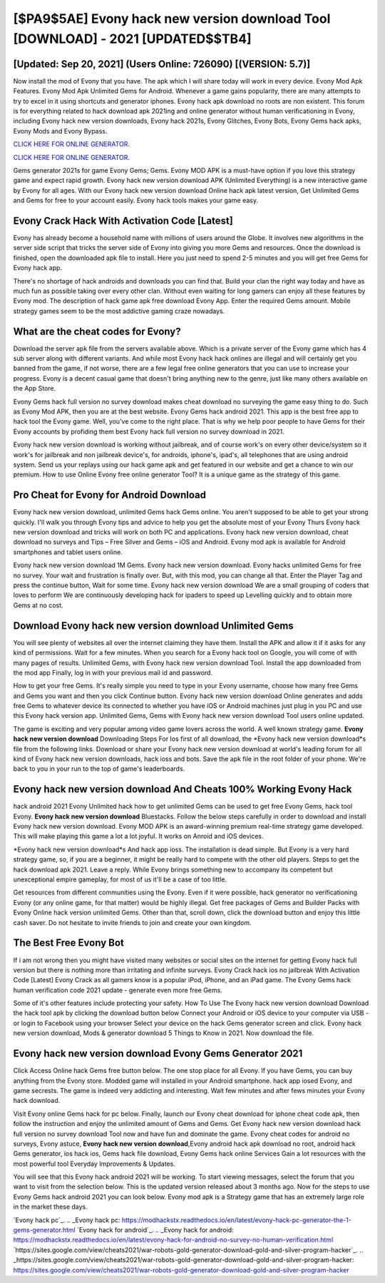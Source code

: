 [$PA9$5AE] Evony hack new version download Tool [DOWNLOAD] - 2021 [UPDATED$$TB4]
=========

[Updated: Sep 20, 2021] (Users Online: 726090) [(VERSION: 5.7)]
---------

Now install the mod of Evony that you have. The apk which I will share today will work in every device.  Evony Mod Apk Features. Evony Mod Apk Unlimited Gems for Android.  Whenever a game gains popularity, there are many attempts to try to excel in it using shortcuts and generator iphones.  Evony hack apk download no roots are non existent. This forum is for everything related to hack download apk 2021ing and online generator without human verificationing in Evony, including Evony hack new version downloads, Evony hack 2021s, Evony Glitches, Evony Bots, Evony Gems hack apks, Evony Mods and Evony Bypass.

`CLICK HERE FOR ONLINE GENERATOR`_.

.. _CLICK HERE FOR ONLINE GENERATOR: http://maxdld.xyz/8f0cded

`CLICK HERE FOR ONLINE GENERATOR`_.

.. _CLICK HERE FOR ONLINE GENERATOR: http://maxdld.xyz/8f0cded

Gems generator 2021s for game Evony Gems; Gems. Evony MOD APK is a must-have option if you love this strategy game and expect rapid growth.  Evony hack new version download APK (Unlimited Everything) is a new interactive game by Evony for all ages.  With our Evony hack new version download Online hack apk latest version, Get Unlimited Gems and Gems for free to your account easily. Evony hack tools makes your game easy.

Evony Crack Hack With Activation Code [Latest]
---------

Evony has already become a household name with millions of users around the Globe.  It involves new algorithms in the server side script that tricks the server side of Evony into giving you more Gems and resources. Once the download is finished, open the downloaded apk file to install.  Here you just need to spend 2-5 minutes and you will get free Gems for Evony hack app.

There's no shortage of hack androids and downloads you can find that. Build your clan the right way today and have as much fun as possible taking over every other clan. Without even waiting for long gamers can enjoy all these features by Evony mod.  The description of hack game apk free download Evony App.  Enter the required Gems amount.  Mobile strategy games seem to be the most addictive gaming craze nowadays.


What are the cheat codes for Evony?
---------

Download the server apk file from the servers available above.  Which is a private server of the Evony game which has 4 sub server along with different variants.  And while most Evony hack hack onlines are illegal and will certainly get you banned from the game, if not worse, there are a few legal free online generators that you can use to increase your progress. Evony is a decent casual game that doesn't bring anything new to the genre, just like many others available on the App Store.

Evony Gems hack full version no survey download makes cheat download no surveying the game easy thing to do.  Such as Evony Mod APK, then you are at the best website.  Evony Gems hack android 2021.  This app is the best free app to hack tool the Evony game.  Well, you've come to the right place.  That is why we help poor people to have Gems for their Evony accounts by profiding them best Evony hack full version no survey download in 2021.

Evony hack new version download is working without jailbreak, and of course work's on every other device/system so it work's for jailbreak and non jailbreak device's, for androids, iphone's, ipad's, all telephones that are using android system. Send us your replays using our hack game apk and get featured in our website and get a chance to win our premium. How to use Online Evony free online generator Tool? It is a unique game as the strategy of this game.

Pro Cheat for Evony for Android Download
---------

Evony hack new version download, unlimited Gems hack Gems online.  You aren't supposed to be able to get your strong quickly.  I'll walk you through Evony tips and advice to help you get the absolute most of your Evony Thurs Evony hack new version download and tricks will work on both PC and applications. Evony hack new version download, cheat download no surveys and Tips – Free Silver and Gems – iOS and Android. Evony mod apk is available for Android smartphones and tablet users online.

Evony hack new version download 1M Gems. Evony hack new version download.  Evony hacks unlimited Gems for free no survey.  Your wait and frustration is finally over. But, with this mod, you can change all that. Enter the Player Tag and press the continue button, Wait for some time. Evony hack new version download We are a small grouping of coders that loves to perform We are continuously developing hack for ipaders to speed up Levelling quickly and to obtain more Gems at no cost.

Download Evony hack new version download Unlimited Gems
---------

You will see plenty of websites all over the internet claiming they have them. Install the APK and allow it if it asks for any kind of permissions. Wait for a few minutes. When you search for a Evony hack tool on Google, you will come of with many pages of results. Unlimited Gems, with Evony hack new version download Tool.  Install the app downloaded from the mod app Finally, log in with your previous mail id and password.

How to get your free Gems.  It's really simple you need to type in your Evony username, choose how many free Gems and Gems you want and then you click Continue button.  Evony hack new version download Online generates and adds free Gems to whatever device its connected to whether you have iOS or Android machines just plug in you PC and use this Evony hack version app.  Unlimited Gems, Gems with Evony hack new version download Tool users online updated.

The game is exciting and very popular among video game lovers across the world. A well known strategy game.  **Evony hack new version download** Downloading Steps For Ios first of all download, the *Evony hack new version download*s file from the following links.  Download or share your Evony hack new version download at world's leading forum for all kind of Evony hack new version downloads, hack ioss and bots.  Save the apk file in the root folder of your phone.  We're back to you in your run to the top of game's leaderboards.

Evony hack new version download And Cheats 100% Working Evony Hack
---------

hack android 2021 Evony Unlimited hack how to get unlimited Gems can be used to get free Evony Gems, hack tool Evony. **Evony hack new version download** Bluestacks. Follow the below steps carefully in order to download and install Evony hack new version download.  Evony MOD APK is an award-winning premium real-time strategy game developed.  This will make playing this game a lot a lot joyful.  It works on Anroid and iOS devices.

*Evony hack new version download*s And hack app ioss.  The installation is dead simple.  But Evony is a very hard strategy game, so, if you are a beginner, it might be really hard to compete with the other old players. Steps to get the hack download apk 2021.  Leave a reply.  While Evony brings something new to accompany its competent but unexceptional empire gameplay, for most of us it'll be a case of too little.

Get resources from different communities using the Evony. Even if it were possible, hack generator no verificationing Evony (or any online game, for that matter) would be highly illegal. Get free packages of Gems and Builder Packs with Evony Online hack version unlimited Gems. Other than that, scroll down, click the download button and enjoy this little cash saver. Do not hesitate to invite friends to join and create your own kingdom.

The Best Free Evony Bot
---------

If i am not wrong then you might have visited many websites or social sites on the internet for getting Evony hack full version but there is nothing more than irritating and infinite surveys. Evony Crack hack ios no jailbreak With Activation Code [Latest] Evony Crack as all gamers know is a popular iPod, iPhone, and an iPad game.  The Evony Gems hack human verification code 2021 update - generate even more free Gems.

Some of it's other features include protecting your safety.  How To Use The Evony hack new version download Download the hack tool apk by clicking the download button below Connect your Android or iOS device to your computer via USB - or login to Facebook using your browser Select your device on the hack Gems generator screen and click. Evony hack new version download, Mods & generator download 5 Things to Know in 2021.  Now download the file.

Evony hack new version download Evony Gems Generator 2021
---------

Click Access Online hack Gems free button below.  The one stop place for all Evony. If you have Gems, you can buy anything from the Evony store.  Modded game will installed in your Android smartphone. hack app iosed Evony, and game secrests.  The game is indeed very addicting and interesting.  Wait few minutes and after fews minutes your Evony hack download.

Visit Evony online Gems hack for pc below.  Finally, launch our Evony cheat download for iphone cheat code apk, then follow the instruction and enjoy the unlimited amount of Gems and Gems. Get Evony hack new version download hack full version no survey download Tool now and have fun and dominate the game.  Evony cheat codes for android no surveys, Evony astuce, **Evony hack new version download**,Evony android hack apk download no root, android hack Gems generator, ios hack ios, Gems hack file download, Evony Gems hack online Services Gain a lot resources with the most powerful tool Everyday Improvements & Updates.

You will see that this Evony hack android 2021 will be working. To start viewing messages, select the forum that you want to visit from the selection below. This is the updated version released about 3 months ago.  Now for the steps to use Evony Gems hack android 2021 you can look below.  Evony mod apk is a Strategy game that has an extremely large role in the market these days.

`Evony hack pc`_.
.. _Evony hack pc: https://modhackstx.readthedocs.io/en/latest/evony-hack-pc-generator-the-1-gems-generator.html
`Evony hack for android`_.
.. _Evony hack for android: https://modhackstx.readthedocs.io/en/latest/evony-hack-for-android-no-survey-no-human-verification.html
`https://sites.google.com/view/cheats2021/war-robots-gold-generator-download-gold-and-silver-program-hacker`_.
.. _https://sites.google.com/view/cheats2021/war-robots-gold-generator-download-gold-and-silver-program-hacker: https://sites.google.com/view/cheats2021/war-robots-gold-generator-download-gold-and-silver-program-hacker